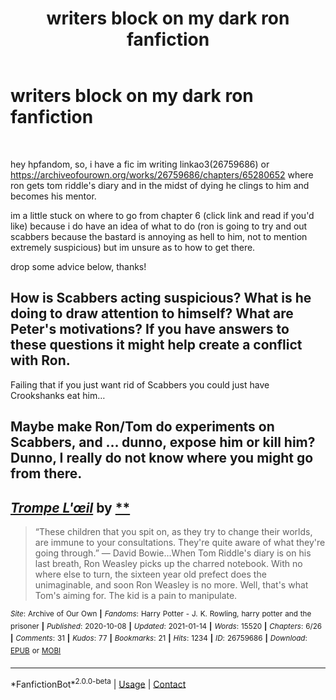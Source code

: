 #+TITLE: writers block on my dark ron fanfiction

* writers block on my dark ron fanfiction
:PROPERTIES:
:Author: ourfoxholedyouth
:Score: 4
:DateUnix: 1611263300.0
:DateShort: 2021-Jan-22
:FlairText: Discussion
:END:
​

hey hpfandom, so, i have a fic im writing linkao3(26759686) or [[https://archiveofourown.org/works/26759686/chapters/65280652]] where ron gets tom riddle's diary and in the midst of dying he clings to him and becomes his mentor.

im a little stuck on where to go from chapter 6 (click link and read if you'd like) because i do have an idea of what to do (ron is going to try and out scabbers because the bastard is annoying as hell to him, not to mention extremely suspicious) but im unsure as to how to get there.

drop some advice below, thanks!


** How is Scabbers acting suspicious? What is he doing to draw attention to himself? What are Peter's motivations? If you have answers to these questions it might help create a conflict with Ron.

Failing that if you just want rid of Scabbers you could just have Crookshanks eat him...
:PROPERTIES:
:Author: hippoparty
:Score: 2
:DateUnix: 1611269120.0
:DateShort: 2021-Jan-22
:END:


** Maybe make Ron/Tom do experiments on Scabbers, and ... dunno, expose him or kill him? Dunno, I really do not know where you might go from there.
:PROPERTIES:
:Author: Far-Needleworker-926
:Score: 2
:DateUnix: 1611303267.0
:DateShort: 2021-Jan-22
:END:


** [[https://archiveofourown.org/works/26759686][*/Trompe L'œil/*]] by [[https://www.archiveofourown.org][**]]

#+begin_quote
  “These children that you spit on, as they try to change their worlds, are immune to your consultations. They're quite aware of what they're going through.” --- David Bowie...When Tom Riddle's diary is on his last breath, Ron Weasley picks up the charred notebook. With no where else to turn, the sixteen year old prefect does the unimaginable, and soon Ron Weasley is no more. Well, that's what Tom's aiming for. The kid is a pain to manipulate.
#+end_quote

^{/Site/:} ^{Archive} ^{of} ^{Our} ^{Own} ^{*|*} ^{/Fandoms/:} ^{Harry} ^{Potter} ^{-} ^{J.} ^{K.} ^{Rowling,} ^{harry} ^{potter} ^{and} ^{the} ^{prisoner} ^{*|*} ^{/Published/:} ^{2020-10-08} ^{*|*} ^{/Updated/:} ^{2021-01-14} ^{*|*} ^{/Words/:} ^{15520} ^{*|*} ^{/Chapters/:} ^{6/26} ^{*|*} ^{/Comments/:} ^{31} ^{*|*} ^{/Kudos/:} ^{77} ^{*|*} ^{/Bookmarks/:} ^{21} ^{*|*} ^{/Hits/:} ^{1234} ^{*|*} ^{/ID/:} ^{26759686} ^{*|*} ^{/Download/:} ^{[[https://archiveofourown.org/downloads/26759686/Trompe%20Loeil.epub?updated_at=1611249630][EPUB]]} ^{or} ^{[[https://archiveofourown.org/downloads/26759686/Trompe%20Loeil.mobi?updated_at=1611249630][MOBI]]}

--------------

*FanfictionBot*^{2.0.0-beta} | [[https://github.com/FanfictionBot/reddit-ffn-bot/wiki/Usage][Usage]] | [[https://www.reddit.com/message/compose?to=tusing][Contact]]
:PROPERTIES:
:Author: FanfictionBot
:Score: 1
:DateUnix: 1611263318.0
:DateShort: 2021-Jan-22
:END:
